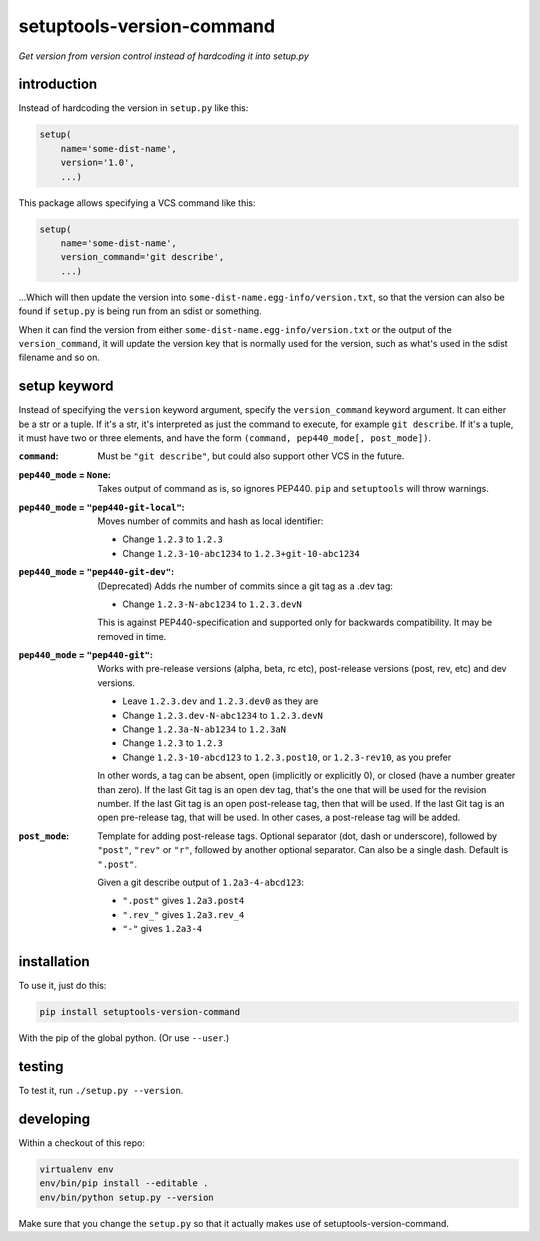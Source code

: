 setuptools-version-command 
==========================

*Get version from version control instead of hardcoding it into setup.py*

introduction
------------

Instead of hardcoding the version in ``setup.py`` like this:

.. code-block:: python

    setup(
        name='some-dist-name',
        version='1.0',
        ...)

This package allows specifying a VCS command like this:

.. code-block:: python

    setup(
        name='some-dist-name',
        version_command='git describe',
        ...)

...Which will then update the version into
``some-dist-name.egg-info/version.txt``, so that the version can also be found
if ``setup.py`` is being run from an sdist or something.

When it can find the version from either
``some-dist-name.egg-info/version.txt`` or the output of the
``version_command``, it will update the version key that is normally used for
the version, such as what's used in the sdist filename and so on.

setup keyword
-------------

Instead of specifying the ``version`` keyword argument, specify the
``version_command`` keyword argument. It can either be a str or a tuple. If
it's a str, it's interpreted as just the command to execute, for example ``git
describe``. If it's a tuple, it must have two or three elements, and have the
form ``(command, pep440_mode[, post_mode])``. 

:``command``: Must be ``"git describe"``, but could also support other VCS in
    the future.

:``pep440_mode`` = ``None``: Takes output of command as is, so ignores PEP440.
    ``pip`` and ``setuptools`` will throw warnings.

:``pep440_mode`` = ``"pep440-git-local"``: Moves number of commits and hash as
    local identifier:

    * Change ``1.2.3`` to ``1.2.3``
    * Change ``1.2.3-10-abc1234`` to ``1.2.3+git-10-abc1234``

:``pep440_mode`` = ``"pep440-git-dev"``: (Deprecated) Adds rhe number of
    commits since a git tag as a .dev tag:

    * Change ``1.2.3-N-abc1234`` to ``1.2.3.devN``

    This is against PEP440-specification and supported only for backwards
    compatibility. It may be removed in time.

:``pep440_mode`` = ``"pep440-git"``: Works with pre-release versions (alpha,
    beta, rc etc), post-release versions (post, rev, etc) and dev versions.

    * Leave ``1.2.3.dev`` and ``1.2.3.dev0`` as they are
    * Change ``1.2.3.dev-N-abc1234`` to ``1.2.3.devN``
    * Change ``1.2.3a-N-ab1234`` to ``1.2.3aN``
    * Change ``1.2.3`` to ``1.2.3``
    * Change ``1.2.3-10-abcd123`` to ``1.2.3.post10``, or ``1.2.3-rev10``, as
      you prefer

    In other words, a tag can be absent, open (implicitly or explicitly 0), or
    closed (have a number greater than zero). If the last Git tag is an open
    dev tag, that's the one that will be used for the revision number. If the
    last Git tag is an open post-release tag, then that will be used. If the
    last Git tag is an open pre-release tag, that will be used. In other cases,
    a post-release tag will be added. 

:``post_mode``: Template for adding post-release tags. Optional separator (dot,
    dash or underscore), followed by ``"post"``, ``"rev"`` or ``"r"``, followed
    by another optional separator. Can also be a single dash. Default is
    ``".post"``.

    Given a git describe output of ``1.2a3-4-abcd123``:

    * ``".post"`` gives ``1.2a3.post4``
    * ``".rev_"`` gives ``1.2a3.rev_4``
    * ``"-"`` gives ``1.2a3-4``

installation
------------

To use it, just do this:

.. code-block:: shell

    pip install setuptools-version-command

With the pip of the global python. (Or use ``--user``.)

testing
-------

To test it, run ``./setup.py --version``.

developing
----------

Within a checkout of this repo:

.. code-block:: shell

    virtualenv env
    env/bin/pip install --editable .
    env/bin/python setup.py --version

Make sure that you change the ``setup.py`` so that it actually makes use of
setuptools-version-command.


